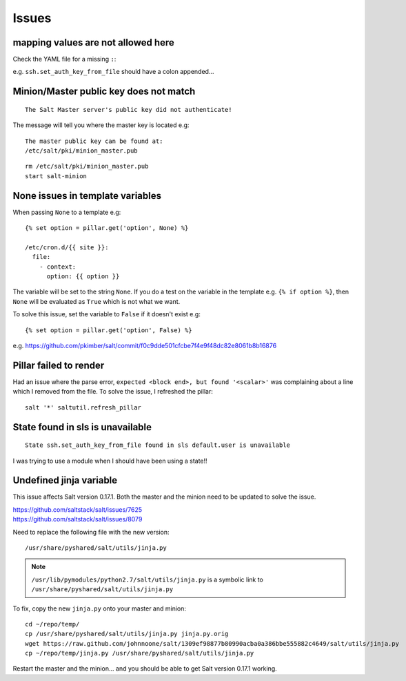 Issues
******

.. note:

  Start by checking that the versions of Salt on ``master`` and ``minion`` are
  both up to date!

mapping values are not allowed here
===================================

Check the YAML file for a missing ``:``:

e.g. ``ssh.set_auth_key_from_file`` should have a colon appended...

Minion/Master public key does not match
=======================================

::

  The Salt Master server's public key did not authenticate!

The message will tell you where the master key is located e.g::

  The master public key can be found at:
  /etc/salt/pki/minion_master.pub

::

  rm /etc/salt/pki/minion_master.pub
  start salt-minion

None issues in template variables
=================================

When passing ``None`` to a template e.g::

  {% set option = pillar.get('option', None) %}

  /etc/cron.d/{{ site }}:
    file:
      - context:
        option: {{ option }}

The variable will be set to the string ``None``.  If you do a test on the
variable in the template e.g. ``{% if option %}``, then ``None`` will be
evaluated as ``True`` which is not what we want.

To solve this issue, set the variable to ``False`` if it doesn't exist e.g::

  {% set option = pillar.get('option', False) %}

e.g.
https://github.com/pkimber/salt/commit/f0c9dde501cfcbe7f4e9f48dc82e8061b8b16876

Pillar failed to render
=======================

Had an issue where the parse error, ``expected <block end>, but found
'<scalar>'`` was complaining about a line which I removed from the file.  To
solve the issue, I refreshed the pillar::

  salt '*' saltutil.refresh_pillar

State found in sls is unavailable
=================================

::

  State ssh.set_auth_key_from_file found in sls default.user is unavailable

I was trying to use a module when I should have been using a state!!

Undefined jinja variable
========================

This issue affects Salt version 0.17.1.  Both the master and the minion need to
be updated to solve the issue.

| https://github.com/saltstack/salt/issues/7625
| https://github.com/saltstack/salt/issues/8079

Need to replace the following file with the new version::

  /usr/share/pyshared/salt/utils/jinja.py

.. note::

  ``/usr/lib/pymodules/python2.7/salt/utils/jinja.py``
  is a symbolic link to
  ``/usr/share/pyshared/salt/utils/jinja.py``

To fix, copy the new ``jinja.py`` onto your master and minion::

  cd ~/repo/temp/
  cp /usr/share/pyshared/salt/utils/jinja.py jinja.py.orig
  wget https://raw.github.com/johnnoone/salt/1309ef98877b80990acba0a386bbe555882c4649/salt/utils/jinja.py
  cp ~/repo/temp/jinja.py /usr/share/pyshared/salt/utils/jinja.py

Restart the master and the minion... and you should be able to get Salt
version 0.17.1 working.
